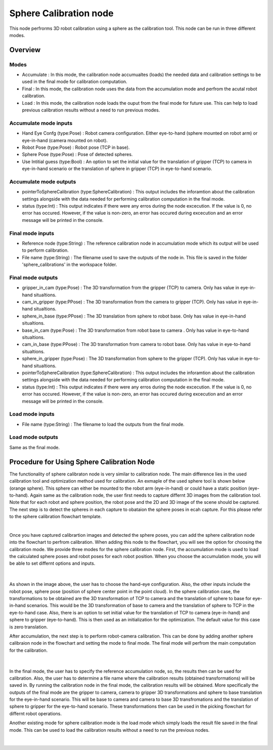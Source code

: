 Sphere Calibration node
==========================

This node perfrorms 3D robot calibration using a sphere as the calibration tool. This node can be run in three different modes.  

Overview
------------------------

Modes 
~~~~~~~~~~~~~~~~~~~~~~~~~~~

* Accumulate : In this mode, the calibration node accumualtes (loads) the needed data and calibration settings to be used in the final mode for calibration computation.
* Final : In this mode, the calibration node uses the data from the accumulation mode and perfrom the acutal robot calibration.  
* Load : In this mode, the calibration node loads the ouput from the final mode for future use. This can help to load previous calibration results without a need to run previous modes. 

Accumulate mode inputs 
~~~~~~~~~~~~~~~~~~~~~~~~~~~

* Hand Eye Confg (type:Pose) : Robot camera configuration. Either eye-to-hand (sphere mounted on robot arm) or eye-in-hand (camera mounted on robot).
* Robot Pose (type:Pose) : Robot pose (TCP in base).  
* Sphere Pose (type:Pose) : Pose of detected spheres.
* Use Intitial guess (type:Bool) : An option to set the initial value for the translation of gripper (TCP) to camera in eye-in-hand scenario or the translation of sphere in gripper (TCP) in eye-to-hand scenario.

Accumulate mode outputs 
~~~~~~~~~~~~~~~~~~~~~~~~~~~

* pointerToSphereCalibration (type:SphereCalibration) : This output includes the inforamtion about the calibration settings alongside with the data needed for performing calibration computation in the final mode. 
* status (type:Int) : This output indicates if there were any erros during the node excecution. If the value is 0, no error has occured. However, if the value is non-zero, an error has occured during excecution and an error message will be printed in the console.


Final mode inputs 
~~~~~~~~~~~~~~~~~~~~~~~~~~~

* Reference node (type:String) : The reference calibration node in accumulation mode which its output will be used to perform calibration. 
* File name (type:String) : The filename used to save the outputs of the node in. This file is saved in the folder 'sphere_calibrations' in the workspace folder.


Final mode outputs 
~~~~~~~~~~~~~~~~~~~~~~~~~~~

* gripper_in_cam (type:Pose) : The 3D transformation from the gripper (TCP) to camera. Only has value in eye-in-hand situaltions.
* cam_in_gripper (type:PPose) : The 3D transformation from the camera to gripper (TCP). Only has value in eye-in-hand situaltions. 
* sphere_in_base (type:PPose) : The 3D translation from sphere to robot base. Only has value in eye-in-hand situaltions. 
* base_in_cam (type:Pose) : The 3D transformation from robot base to camera . Only has value in eye-to-hand situaltions. 
* cam_in_base (type:PPose) : The 3D transformation from camera to robot base. Only has value in eye-to-hand situaltions.
* sphere_in_gripper (type:Pose) : The 3D transformation from sphere to the gripper (TCP). Only has value in eye-to-hand situaltions. 
* pointerToSphereCalibration (type:SphereCalibration) : This output includes the inforamtion about the calibration settings alongside with the data needed for performing calibration computation in the final mode. 
* status (type:Int) : This output indicates if there were any erros during the node excecution. If the value is 0, no error has occured. However, if the value is non-zero, an error has occured during excecution and an error message will be printed in the console.


Load mode inputs 
~~~~~~~~~~~~~~~~~~~~~~~~~~~

* File name (type:String) : The filename to load the outputs from the final mode.

Load mode outputs 
~~~~~~~~~~~~~~~~~~~~~~~~~~~

Same as the final mode. 


Procedure for Using Sphere Calibration Node
------------------------------------------

The functionality of sphere calibraton node is very similar to calibration node. The main difference lies in the used calibration tool and optimization method used for calibration. An exmaple of the used sphere tool is shown below (orange sphere). This 
sphere can either be mounted to the robot arm (eye-in-hand) or could have a static position (eye-to-hand). Again same as the calibration node, the user first needs to capture differnt 3D images from the calibration tool. Note that for each robot and sphere position, the robot pose and the 2D and 3D image of the scene should be captured. The next step is to detect the spheres in each capture to obataion the 
sphere poses in ecah capture. For this please refer to the sphere calibration flowchart template. 

.. image:: Images/sphere_calibration_node/sphere.jpg
    :align: center
    
|

Once you have captured calibrartion images and detected the sphere poses, you can add the sphere calibration node into the flowchart to perfrom calibration. 
When adding this node to the flowchart, you will see the option for choosing the calibration mode. We provide three modes for the sphere calibration node.
First, the accumulation mode is used to load the calculated sphere poses and robot poses for each robot position. When you choose the accumulation mode, you will be able to set differnt options and inputs. 

 .. image:: Images/sphere_calibration_node/accumulate.jpg
    :align: center
    
| 


As shown in the image above, the user has to choose the hand-eye configuration. Also, the other inputs include the robot pose, sphere pose (position of sphere center point in the point cloud).  In the sphere calibration case, the transformations to be obtained are the 3D transformation of TCP to camera and the translation of sphere to base for eye-in-hand scenarios. This 
would be the 3D transformation of base to camera and the translation of sphere to TCP in the eye-to-hand case. Also, there is an option to set initial value for the 
translation of TCP to camera (eye-in-hand) and sphere to gripper (eye-to-hand). This is then used as an initialization for the optimization. The default value for this case is zero translation.      
 
After accumulation, the next step is to perform robot-camera calibration. This can be done by adding another sphere calibraion node in the flowchart and setting the mode to final mode. The final mode will perfrom the main computation for the calibration.

 .. image:: Images/sphere_calibration_node/final.jpg
    :align: center
    
|

In the final mode, the user has to specify the reference accumulation node, so, the results then can be used for calibration. Also, the user has to determine a file name where the calibration results (obtained transformations) will be saved in.
By running
the calibration node in the final mode, the calibration results will be obtained. More specifically the outputs of the final mode are the gripper to camera, camera to gripper 3D transformations and sphere to base translation for the eye-in-hand scenario. 
This will be base to camera and camera to base 3D transfromations and the translation of sphere to gripper for the eye-to-hand scenario. These transformations then can 
be used in the picking flowchart for differnt robot operations. 

Another existing mode for sphere calibration mode is the load mode which simply loads the result file saved in the final mode. This can be used to load the calibration results without a need to run the previous nodes. 

 .. image:: Images/sphere_calibration_node/load.jpg
    :align: center
    
|
